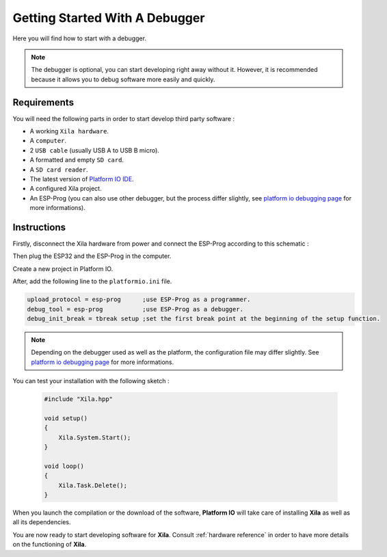 *******************************
Getting Started With A Debugger
*******************************

Here you will find how to start with a debugger.

.. note::

    The debugger is optional, you can start developing right away without it.
    However, it is recommended because it allows you to debug software more easily and quickly.

Requirements
============

You will need the following parts in order to start develop third party software :

* A working ``Xila hardware``.
* A ``computer``.
* 2 ``USB cable`` (usually USB A to USB B micro).
* A formatted and empty ``SD card``.
* A ``SD card reader``.
* The latest version of `Platform IO IDE <https://platformio.org/platformio-ide>`_.
* A configured Xila project.
* An ESP-Prog (you can also use other debugger, but the process differ slightly, see `platform io debugging page <https://docs.platformio.org/en/latest/plus/debugging.html>`_ for more informations).

Instructions
============

Firstly, disconnect the Xila hardware from power and connect the ESP-Prog according to this schematic :

Then plug the ESP32 and the ESP-Prog in the computer.

Create a new project in Platform IO.

After, add the following line to the ``platformio.ini`` file.

.. code-block::

    upload_protocol = esp-prog      ;use ESP-Prog as a programmer.
    debug_tool = esp-prog           ;use ESP-Prog as a debugger.
    debug_init_break = tbreak setup ;set the first break point at the beginning of the setup function.

.. note::
    Depending on the debugger used as well as the platform, the configuration file may differ slightly.
    See `platform io debugging page <https://docs.platformio.org/en/latest/plus/debugging.html>`_ for more informations.

You can test your installation with the following sketch :

    .. code-block:: c
    
        #include "Xila.hpp"
    
        void setup()
        {
            Xila.System.Start();
        }
    
        void loop()
        {
            Xila.Task.Delete();
        }

When you launch the compilation or the download of the software, **Platform IO** will take care of installing **Xila** as well as all its dependencies.

You are now ready to start developing software for **Xila**.
Consult :ref:`hardware reference` in order to have more details on the functioning of **Xila**.